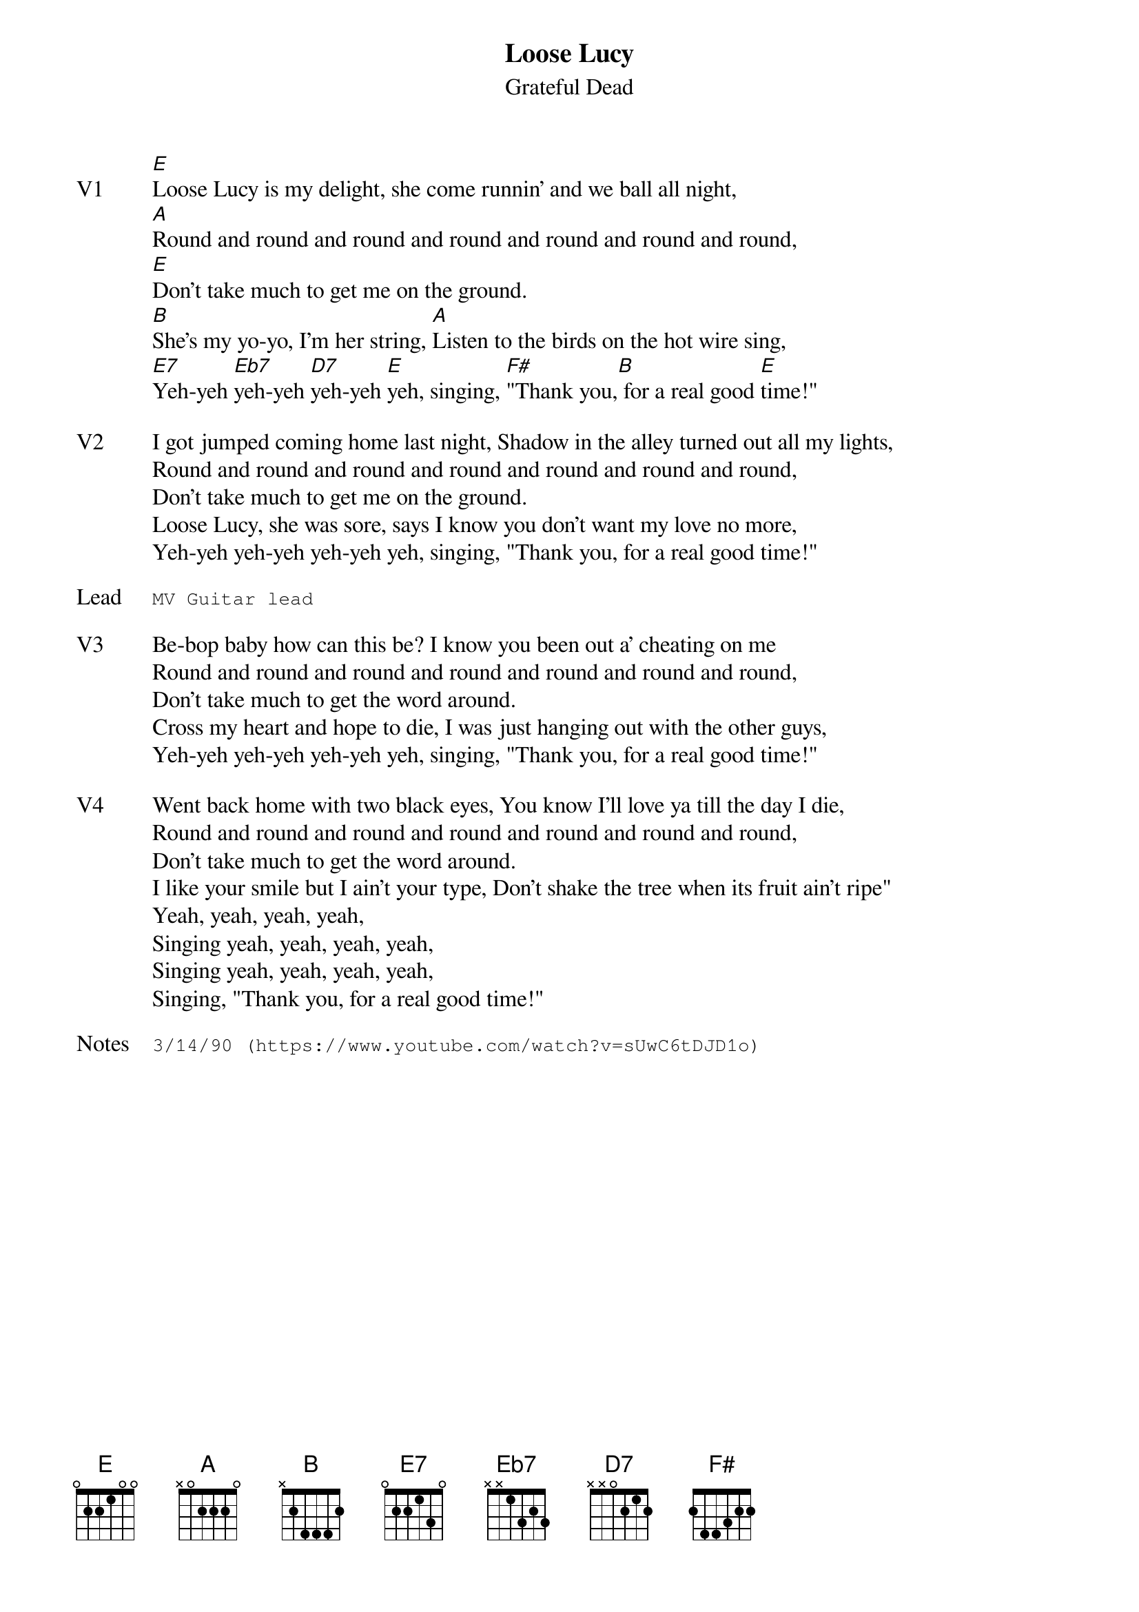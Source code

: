 {t:Loose Lucy}
{st:Grateful Dead}
{key: E}
{tempo: 93}

{sov: V1}
[E]Loose Lucy is my delight, she come runnin' and we ball all night,
[A]Round and round and round and round and round and round and round,
[E]Don't take much to get me on the ground.
[B]She's my yo-yo, I'm her string, [A]Listen to the birds on the hot wire sing,
[E7]Yeh-yeh [Eb7]yeh-yeh [D7]yeh-yeh [E]yeh, singing, [F#]"Thank you,[B] for a real good [E]time!"
{eov}

{sov: V2}
I got jumped coming home last night, Shadow in the alley turned out all my lights,
Round and round and round and round and round and round and round,
Don't take much to get me on the ground.
Loose Lucy, she was sore, says I know you don't want my love no more,
Yeh-yeh yeh-yeh yeh-yeh yeh, singing, "Thank you, for a real good time!"
{eov}

{sot: Lead}
MV Guitar lead
{eot}

{sov: V3}
Be-bop baby how can this be? I know you been out a' cheating on me
Round and round and round and round and round and round and round,
Don't take much to get the word around.
Cross my heart and hope to die, I was just hanging out with the other guys,
Yeh-yeh yeh-yeh yeh-yeh yeh, singing, "Thank you, for a real good time!"
{eov}

{sov: V4}
Went back home with two black eyes, You know I'll love ya till the day I die,
Round and round and round and round and round and round and round,
Don't take much to get the word around.
I like your smile but I ain't your type, Don't shake the tree when its fruit ain't ripe"
Yeah, yeah, yeah, yeah,
Singing yeah, yeah, yeah, yeah,
Singing yeah, yeah, yeah, yeah,
Singing, "Thank you, for a real good time!"
{eov}

{sot: Notes}
3/14/90 (https://www.youtube.com/watch?v=sUwC6tDJD1o)
{eot}
